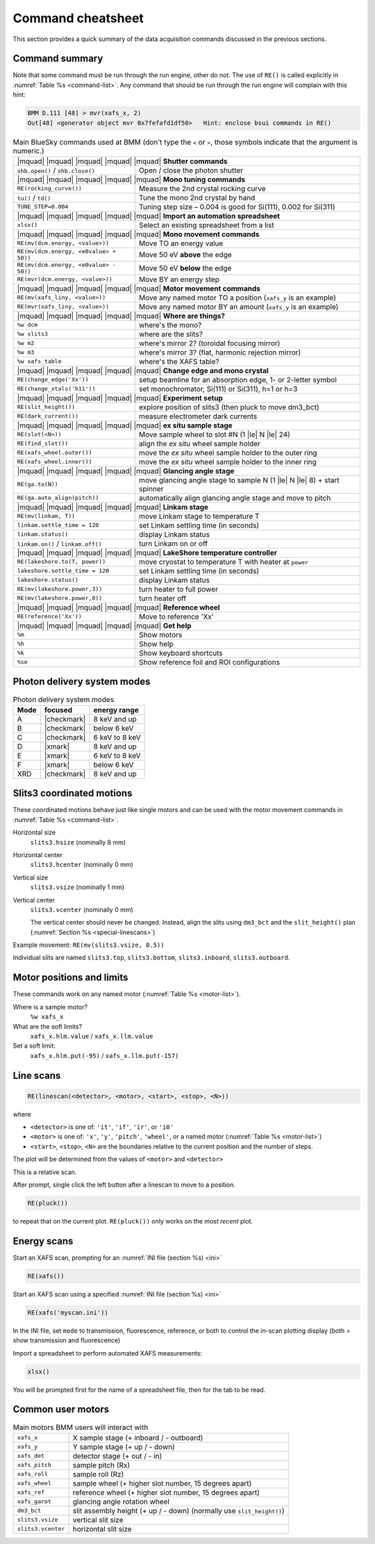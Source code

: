 ..
   This manual is copyright 2018 Bruce Ravel and released under
   The Creative Commons Attribution-ShareAlike License
   http://creativecommons.org/licenses/by-sa/3.0/

.. _cheatsheet:

Command cheatsheet
==================

This section provides a quick summary of the data acquisition commands
discussed in the previous sections.


Command summary
---------------

Note that some command must be run through the run engine, other do
not.  The use of ``RE()`` is called explicitly in :numref:`Table %s
<command-list>`.  Any command that should be run through the run
engine will complain with this hint:

.. code-block:: text

   BMM D.111 [48] > mvr(xafs_x, 2)
   Out[48] <generator object mvr 0x7fefafd1df50>   Hint: enclose bsui commands in RE()


.. table:: Main BlueSky commands used at BMM (don't type the ``<`` or
	   ``>``, those symbols indicate that the argument is numeric.)
   :name:  command-list
   :align: left

   +------------------------------------------+----------------------------------------------------------------------------+
   | |mquad| |mquad| |mquad| |mquad| |mquad| **Shutter commands**                                                          |
   +------------------------------------------+----------------------------------------------------------------------------+
   | ``shb.open()`` / ``shb.close()``         |    Open / close the photon shutter                                         | 
   +------------------------------------------+----------------------------------------------------------------------------+
   | |mquad| |mquad| |mquad| |mquad| |mquad| **Mono tuning commands**                                                      |
   +------------------------------------------+----------------------------------------------------------------------------+
   | ``RE(rocking_curve())``                  |    Measure the 2nd crystal rocking curve                                   |
   +------------------------------------------+----------------------------------------------------------------------------+
   | ``tu()`` / ``td()``                      |    Tune the mono 2nd crystal by hand                                       |
   +------------------------------------------+----------------------------------------------------------------------------+
   | ``TUNE_STEP=0.004``                      |    Tuning step size – 0.004 is good for Si(111), 0.002 for Si(311)         |
   +------------------------------------------+----------------------------------------------------------------------------+
   | |mquad| |mquad| |mquad| |mquad| |mquad| **Import an automation spreadsheet**                                          |
   +------------------------------------------+----------------------------------------------------------------------------+
   | ``xlsx()``                               |    Select an existing spreadsheet from a list                              |
   +------------------------------------------+----------------------------------------------------------------------------+
   | |mquad| |mquad| |mquad| |mquad| |mquad| **Mono movement commands**                                                    |
   +------------------------------------------+----------------------------------------------------------------------------+
   | ``RE(mv(dcm.energy, <value>))``          |    Move TO an energy value                                                 |
   +------------------------------------------+----------------------------------------------------------------------------+
   | ``RE(mv(dcm.energy, <e0value> + 50))``   |    Move 50 eV **above** the edge                                           |
   +------------------------------------------+----------------------------------------------------------------------------+
   | ``RE(mv(dcm.energy, <e0value> - 50))``   |    Move 50 eV **below** the edge                                           |
   +------------------------------------------+----------------------------------------------------------------------------+
   | ``RE(mvr(dcm.energy, <value>))``         |    Move BY an energy step                                                  |
   +------------------------------------------+----------------------------------------------------------------------------+
   | |mquad| |mquad| |mquad| |mquad| |mquad| **Motor movement commands**                                                   |
   +------------------------------------------+----------------------------------------------------------------------------+
   | ``RE(mv(xafs_liny, <value>))``           |    Move any named motor TO a position (``xafs_y`` is an example)           |
   +------------------------------------------+----------------------------------------------------------------------------+
   | ``RE(mvr(xafs_liny, <value>))``          |    Move any named motor BY an amount (``xafs_y`` is an example)            |
   +------------------------------------------+----------------------------------------------------------------------------+
   | |mquad| |mquad| |mquad| |mquad| |mquad| **Where are things?**                                                         |
   +------------------------------------------+----------------------------------------------------------------------------+
   | ``%w dcm``                               |    where's the mono?                                                       |
   +------------------------------------------+----------------------------------------------------------------------------+
   | ``%w slits3``                            |    where are the slits?                                                    |
   +------------------------------------------+----------------------------------------------------------------------------+
   | ``%w m2``                                |    where's mirror 2?  (toroidal focusing mirror)                           |
   +------------------------------------------+----------------------------------------------------------------------------+
   | ``%w m3``                                |    where's mirror 3?  (flat, harmonic rejection mirror)                    |
   +------------------------------------------+----------------------------------------------------------------------------+
   | ``%w xafs_table``                        |    where's the XAFS table?                                                 |
   +------------------------------------------+----------------------------------------------------------------------------+
   | |mquad| |mquad| |mquad| |mquad| |mquad| **Change edge and mono crystal**                                              |
   +------------------------------------------+----------------------------------------------------------------------------+
   | ``RE(change_edge('Xx'))``                |    setup beamline for an absorption edge, 1- or 2-letter symbol            |
   +------------------------------------------+----------------------------------------------------------------------------+
   | ``RE(change_xtals('h11'))``              |    set monochromator, Si(111) or Si(311), h=1 or h=3                       |
   +------------------------------------------+----------------------------------------------------------------------------+
   | |mquad| |mquad| |mquad| |mquad| |mquad| **Experiment setup**                                                          |
   +------------------------------------------+----------------------------------------------------------------------------+
   | ``RE(slit_height())``                    |    explore position of slits3 (then pluck to move dm3_bct)                 |
   +------------------------------------------+----------------------------------------------------------------------------+
   | ``RE(dark_current())``                   |    measure electrometer dark currents                                      |
   +------------------------------------------+----------------------------------------------------------------------------+
   | |mquad| |mquad| |mquad| |mquad| |mquad| **ex situ sample stage**                                                      |
   +------------------------------------------+----------------------------------------------------------------------------+
   | ``RE(slot(<N>))``                        |    Move sample wheel to slot #N (1 |le| N |le| 24)                         |
   +------------------------------------------+----------------------------------------------------------------------------+
   | ``RE(find_slot())``                      |    align the *ex situ* wheel sample holder                                 |
   +------------------------------------------+----------------------------------------------------------------------------+
   | ``RE(xafs_wheel.outer())``               |    move the *ex situ* wheel sample holder to the outer ring                |
   +------------------------------------------+----------------------------------------------------------------------------+
   | ``RE(xafs_wheel.inner())``               |    move the *ex situ* wheel sample holder to the inner ring                |
   +------------------------------------------+----------------------------------------------------------------------------+
   | |mquad| |mquad| |mquad| |mquad| |mquad| **Glancing angle stage**                                                      |
   +------------------------------------------+----------------------------------------------------------------------------+
   | ``RE(ga.to(N))``                         |    move glancing angle stage to sample N (1 |le| N |le| 8) + start spinner |
   +------------------------------------------+----------------------------------------------------------------------------+
   | ``RE(ga.auto_align(pitch))``             |    automatically align glancing angle stage and move to pitch              |
   +------------------------------------------+----------------------------------------------------------------------------+
   | |mquad| |mquad| |mquad| |mquad| |mquad| **Linkam stage**                                                              |
   +------------------------------------------+----------------------------------------------------------------------------+
   | ``RE(mv(linkam, T))``                    |    move Linkam stage to temperature T                                      |
   +------------------------------------------+----------------------------------------------------------------------------+
   | ``linkam.settle_time = 120``             |    set Linkam settling time (in seconds)                                   |
   +------------------------------------------+----------------------------------------------------------------------------+
   | ``linkam.status()``                      |    display Linkam status                                                   |
   +------------------------------------------+----------------------------------------------------------------------------+
   | ``linkam.on()`` / ``linkam.off()``       |    turn Linkam on or off                                                   |
   +------------------------------------------+----------------------------------------------------------------------------+
   | |mquad| |mquad| |mquad| |mquad| |mquad| **LakeShore temperature controller**                                          |
   +------------------------------------------+----------------------------------------------------------------------------+
   | ``RE(lakeshore.to(T, power))``           |    move cryostat to temperature T with heater at ``power``                 |
   +------------------------------------------+----------------------------------------------------------------------------+
   | ``lakeshore.settle_time = 120``          |    set Linkam settling time (in seconds)                                   |
   +------------------------------------------+----------------------------------------------------------------------------+
   | ``lakeshore.status()``                   |    display Linkam status                                                   |
   +------------------------------------------+----------------------------------------------------------------------------+
   | ``RE(mv(lakeshore.power,3))``            |    turn heater to full power                                               |
   +------------------------------------------+----------------------------------------------------------------------------+
   | ``RE(mv(lakeshore.power,0))``            |    turn heater off                                                         |
   +------------------------------------------+----------------------------------------------------------------------------+
   | |mquad| |mquad| |mquad| |mquad| |mquad| **Reference wheel**                                                           |
   +------------------------------------------+----------------------------------------------------------------------------+
   | ``RE(reference('Xx'))``                  |    Move to reference 'Xx'                                                  |
   +------------------------------------------+----------------------------------------------------------------------------+
   | |mquad| |mquad| |mquad| |mquad| |mquad| **Get help**                                                                  |
   +------------------------------------------+----------------------------------------------------------------------------+
   | ``%m``                                   |    Show motors                                                             |
   +------------------------------------------+----------------------------------------------------------------------------+
   | ``%h``                                   |    Show help                                                               |
   +------------------------------------------+----------------------------------------------------------------------------+
   | ``%k``                                   |    Show keyboard shortcuts                                                 |
   +------------------------------------------+----------------------------------------------------------------------------+
   | ``%se``                                  |    Show reference foil and ROI configurations                              |
   +------------------------------------------+----------------------------------------------------------------------------+



Photon delivery system modes
----------------------------

.. table:: Photon delivery system modes
   :name:  pds-mode-table

   =======  =============  =================
    Mode     focused        energy range
   =======  =============  =================
    A        |checkmark|    8 keV and up
    B        |checkmark|    below 6 keV
    C        |checkmark|    6 keV to 8 keV
    D        |xmark|        8 keV and up
    E        |xmark|        6 keV to 8 keV
    F        |xmark|        below 6 keV
    XRD      |checkmark|    8 keV and up
   =======  =============  =================


Slits3 coordinated motions
--------------------------

These coordinated motions behave just like single motors and can be
used with the motor movement commands in :numref:`Table %s <command-list>`.

Horizontal size
  ``slits3.hsize`` (nominally 8 mm)	

Horizontal center
  ``slits3.hcenter`` (nominally 0 mm)


Vertical size
  ``slits3.vsize`` (nominally 1 mm)

Vertical center
  ``slits3.vcenter`` (nominally 0 mm)

  The vertical center should never be changed.  Instead, align the
  slits using ``dm3_bct`` and the ``slit_height()`` plan
  (:numref:`Section %s <special-linescans>`)



Example movement: ``RE(mv(slits3.vsize, 0.5))``

Individual slits are named ``slits3.top``, ``slits3.bottom``,
``slits3.inboard``, ``slits3.outboard``.


Motor positions and limits
--------------------------

These commands work on any named motor (:numref:`Table %s <motor-list>`).

Where is a sample motor?
   ``%w xafs_x``

What are the soft limits?
   ``xafs_x.hlm.value`` / ``xafs_x.llm.value``

Set a soft limit: 
   ``xafs_x.hlm.put(-95)`` / ``xafs_x.llm.put(-157)``


Line scans
----------

.. code-block:: python

   RE(linescan(<detector>, <motor>, <start>, <stop>, <N>))

where

+ ``<detector>`` is one of: ``'it'``, ``'if'``, ``'ir'``, or ``'i0'``
+ ``<motor>`` is one of: ``'x'``, ``'y'``, ``'pitch'``, ``'wheel'``,
  or a named motor (:numref:`Table %s <motor-list>`)
+ ``<start>``, ``<stop>``, ``<N>`` are the boundaries relative to the
  current position and the number of steps.

The plot will be determined from the values of ``<motor>`` and
``<detector>``

This is a relative scan.

After prompt, single click the left button after a linescan to move to
a position.

.. code-block:: python

   RE(pluck()) 

to repeat that on the current plot.  ``RE(pluck())`` only works on the
*most recent* plot.


Energy scans
------------

Start an XAFS scan, prompting for an :numref:`INI file (section %s) <ini>` 

.. code-block:: python

   RE(xafs())

Start an XAFS scan using a specified :numref:`INI file (section %s) <ini>` 

.. code-block:: python

   RE(xafs('myscan.ini'))

In the INI file, set ``mode`` to transmission, fluorescence,
reference, or both to control the in-scan plotting display (both =
show transmission and fluorescence)

Import a spreadsheet to perform automated XAFS measurements:

.. code-block:: python

   xlsx()

You will be prompted first for the name of a spreadsheet file, then
for the tab to be read.

..
  Experiment log
  --------------

  Log entries are made for each scan.  System and beamtime specific logs
  are maintained.  To insert a comment in the log, do:

  .. code-block:: text

     BMM_log_info(“This is my log entry”)

Common user motors
------------------

.. table:: Main motors BMM users will interact with
   :name:  motor-list
   :align: left

   +----------------------+--------------------------------------------------------------------------+
   | ``xafs_x``           |    X sample stage (+ inboard / - outboard)                               |
   +----------------------+--------------------------------------------------------------------------+
   | ``xafs_y``           |    Y sample stage (+ up / - down)                                        |
   +----------------------+--------------------------------------------------------------------------+
   | ``xafs_det``         |    detector stage (+ out / - in)                                         |
   +----------------------+--------------------------------------------------------------------------+
   | ``xafs_pitch``       |    sample pitch (Rx)                                                     |
   +----------------------+--------------------------------------------------------------------------+
   | ``xafs_roll``        |    sample roll (Rz)                                                      |
   +----------------------+--------------------------------------------------------------------------+
   | ``xafs_wheel``       |    sample wheel (+ higher slot number, 15 degrees apart)                 |
   +----------------------+--------------------------------------------------------------------------+
   | ``xafs_ref``         |    reference wheel (+ higher slot number, 15 degrees apart)              |
   +----------------------+--------------------------------------------------------------------------+
   | ``xafs_garot``       |    glancing angle rotation wheel                                         |
   +----------------------+--------------------------------------------------------------------------+
   | ``dm3_bct``          |    slit assembly height (+ up / - down) (normally use ``slit_height()``) |
   +----------------------+--------------------------------------------------------------------------+
   | ``slits3.vsize``     |    vertical slit size                                                    |
   +----------------------+--------------------------------------------------------------------------+
   | ``slits3.vcenter``   |    horizontal slit size                                                  |
   +----------------------+--------------------------------------------------------------------------+
